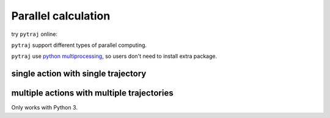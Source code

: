 .. _parallel:

Parallel calculation
====================

try ``pytraj`` online:

.. image:: http://mybinder.org/badge.svg
   :target: http://mybinder.org/repo/hainm/notebook-pytraj


``pytraj`` support different types of parallel computing.

``pytraj`` use `python multiprocessing <https://docs.python.org/3/library/multiprocessing.html>`_, so users don't need to install extra package.

.. ipython:: python
    :suppress:

    import numpy as np
    import pytraj as pt
    traj = pt.iterload('data/tz2.ortho.nc', 'data/tz2.ortho.parm7')
    np.set_printoptions(precision=4, suppress=True)

single action with single trajectory
------------------------------------
.. ipython:: python

    import pytraj as pt
    traj = pt.iterload('data/tz2.ortho.nc', 'data/tz2.ortho.parm7')
    pt.pmap(n_cores=4, func=pt.radgyr, traj=traj)

multiple actions with multiple trajectories
-------------------------------------------

Only works with Python 3.

.. ipython:: python
    
    from pytraj.parallel import PJob

    tasklist = []
    tasklist.append((pt.radgyr, traj))
    tasklist.append((pt.molsurf, traj, '@CA'))

    # perform each action on each CPUs (total 2 CPUs)
    pjob = PJob(tasklist)
    print(pjob.compute())
